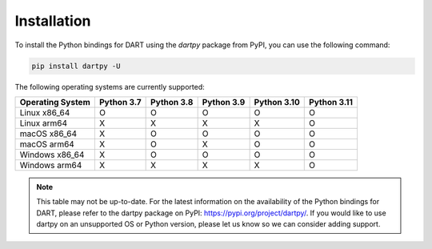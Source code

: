Installation
============

To install the Python bindings for DART using the `dartpy` package from PyPI,
you can use the following command:

.. code-block:: bash

   pip install dartpy -U

The following operating systems are currently supported:

+----------------+--------+--------+--------+--------+--------+
| Operating      | Python | Python | Python | Python | Python |
| System         | 3.7    | 3.8    | 3.9    | 3.10   | 3.11   |
+================+========+========+========+========+========+
| Linux x86_64   |   O    |   O    |   O    |   O    |   O    |
+----------------+--------+--------+--------+--------+--------+
| Linux arm64    |   X    |   X    |   X    |   X    |   O    |
+----------------+--------+--------+--------+--------+--------+
| macOS x86_64   |   X    |   O    |   O    |   O    |   O    |
+----------------+--------+--------+--------+--------+--------+
| macOS arm64    |   X    |   O    |   X    |   O    |   O    |
+----------------+--------+--------+--------+--------+--------+
| Windows x86_64 |   X    |   O    |   O    |   O    |   O    |
+----------------+--------+--------+--------+--------+--------+
| Windows arm64  |   X    |   X    |   X    |   X    |   O    |
+----------------+--------+--------+--------+--------+--------+

.. note::

   This table may not be up-to-date. For the latest information on the
   availability of the Python bindings for DART, please refer to the dartpy
   package on PyPI: https://pypi.org/project/dartpy/. If you would like to use
   dartpy on an unsupported OS or Python version, please let us know so we can
   consider adding support.
